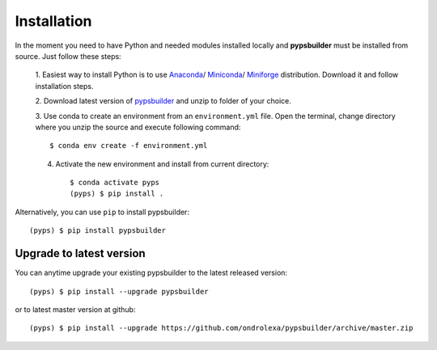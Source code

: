 Installation
============

In the moment you need to have Python and needed modules installed locally and
**pypsbuilder** must be installed from source. Just follow these steps:

  1. Easiest way to install Python is to use `Anaconda <https://www.anaconda.com/distribution>`_/
  `Miniconda <https://docs.conda.io/en/latest/miniconda.html>`_/
  `Miniforge <https://github.com/conda-forge/miniforge>`_ distribution.
  Download it and follow installation steps.

  2. Download latest version of `pypsbuilder <https://github.com/ondrolexa/pypsbuilder/archive/master.zip>`_
  and unzip to folder of your choice.

  3. Use conda to create an environment from an ``environment.yml``
  file. Open the terminal, change directory where you unzip the source
  and execute following command::

      $ conda env create -f environment.yml

  .. image:: images/create_environment.png

  4. Activate the new environment and install from current directory::

      $ conda activate pyps
      (pyps) $ pip install .

  .. image:: images/install_locally.png

Alternatively, you can use ``pip`` to install pypsbuilder::

      (pyps) $ pip install pypsbuilder

Upgrade to latest version
-------------------------

You can anytime upgrade your existing pypsbuilder to the latest released version::

		  (pyps) $ pip install --upgrade pypsbuilder

or to latest master version at github::

      (pyps) $ pip install --upgrade https://github.com/ondrolexa/pypsbuilder/archive/master.zip
